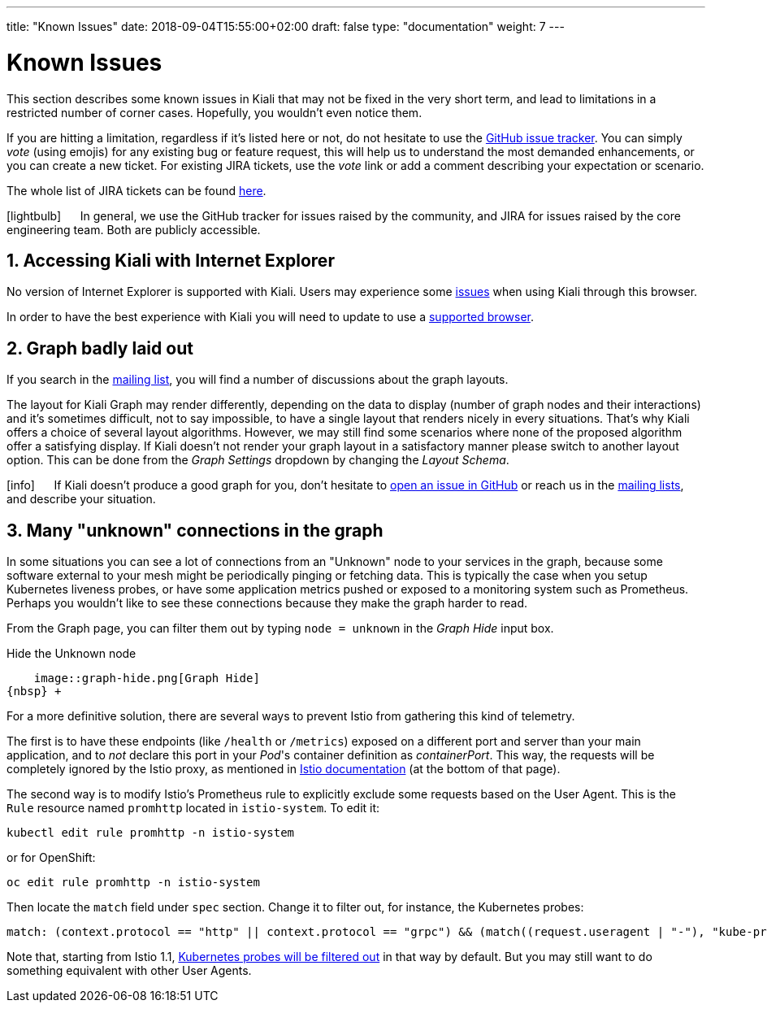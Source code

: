 ---
title: "Known Issues"
date: 2018-09-04T15:55:00+02:00
draft: false
type: "documentation"
weight: 7
---

= Known Issues
:sectnums:
:toc: left
toc::[]
:keywords: Kiali Documentation Known Issues
:icons: font
:imagesdir: /images/documentation/known-issues/
:xrefstyle: short

This section describes some known issues in Kiali that may not be fixed in the very short term, and lead to limitations in a restricted number of corner cases. Hopefully, you wouldn't even notice them.

If you are hitting a limitation, regardless if it's listed here or not, do not hesitate to use the https://github.com/kiali/kiali/issues[GitHub issue tracker]. You can simply _vote_ (using emojis) for any existing bug or feature request, this will help us to understand the most demanded enhancements, or you can create a new ticket. For existing JIRA tickets, use the _vote_ link or add a comment describing your expectation or scenario.

The whole list of JIRA tickets can be found https://issues.jboss.org/projects/KIALI/issues/[here].

icon:lightbulb[size=2x] {nbsp}{nbsp}{nbsp}{nbsp} In general, we use the GitHub tracker for issues raised by the community, and JIRA for issues raised by the core engineering team. Both are publicly accessible.

== Accessing Kiali with Internet Explorer

No version of Internet Explorer is supported with Kiali. Users may experience some https://github.com/kiali/kiali/issues/507[issues] when using Kiali through this browser.

In order to have the best experience with Kiali you will need to update to use a link:../getting-started/#_browser_requirements[supported browser].

== Graph badly laid out

If you search in the https://groups.google.com/forum/#!msg/kiali-dev/[mailing list], you will find a number of discussions about the graph layouts.

The layout for Kiali Graph may render differently, depending on the data to display (number of graph nodes and their interactions) and it's sometimes difficult, not to say impossible, to have a single layout that renders nicely in every situations. That's why Kiali offers a choice of several layout algorithms. However, we may still find some scenarios where none of the proposed algorithm offer a satisfying display. If Kiali doesn't not render your graph layout in a satisfactory manner please switch to another layout option. This can be done from the _Graph Settings_ dropdown by changing the _Layout Schema_.

icon:info[size=2x] {nbsp}{nbsp}{nbsp}{nbsp} If Kiali doesn't produce a good graph for you, don't hesitate to https://github.com/kiali/kiali/issues/new?template=bug_report.md[open an issue in GitHub] or reach us in the https://groups.google.com/forum/#!forum/kiali-users[mailing lists], and describe your situation.

== Many "unknown" connections in the graph

In some situations you can see a lot of connections from an "Unknown" node to your services in the graph, because some software external to your mesh might be periodically pinging or fetching data. This is typically the case when you setup Kubernetes liveness probes, or have some application metrics pushed or exposed to a monitoring system such as Prometheus. Perhaps you wouldn't like to see these connections because they make the graph harder to read.

From the Graph page, you can filter them out by typing `node = unknown` in the _Graph Hide_ input box.

.Hide the Unknown node
    image::graph-hide.png[Graph Hide]
{nbsp} +

For a more definitive solution, there are several ways to prevent Istio from gathering this kind of telemetry.

The first is to have these endpoints (like `/health` or `/metrics`) exposed on a different port and server than your main application, and to _not_ declare this port in your _Pod_'s container definition as _containerPort_. This way, the requests will be completely ignored by the Istio proxy, as mentioned in link:https://istio.io/docs/tasks/traffic-management/app-health-check/#liveness-and-readiness-probes-with-http-request-option[Istio documentation] (at the bottom of that page).

The second way is to modify Istio's Prometheus rule to explicitly exclude some requests based on the User Agent. This is the `Rule` resource named `promhttp` located in `istio-system`. To edit it:

```bash
kubectl edit rule promhttp -n istio-system
```

or for OpenShift:

```bash
oc edit rule promhttp -n istio-system
```

Then locate the `match` field under `spec` section. Change it to filter out, for instance, the Kubernetes probes:

```yaml
match: (context.protocol == "http" || context.protocol == "grpc") && (match((request.useragent | "-"), "kube-probe*") == false)
```

Note that, starting from Istio 1.1, link:https://github.com/istio/istio/pull/10480[Kubernetes probes will be filtered out] in that way by default. But you may still want to do something equivalent with other User Agents.
